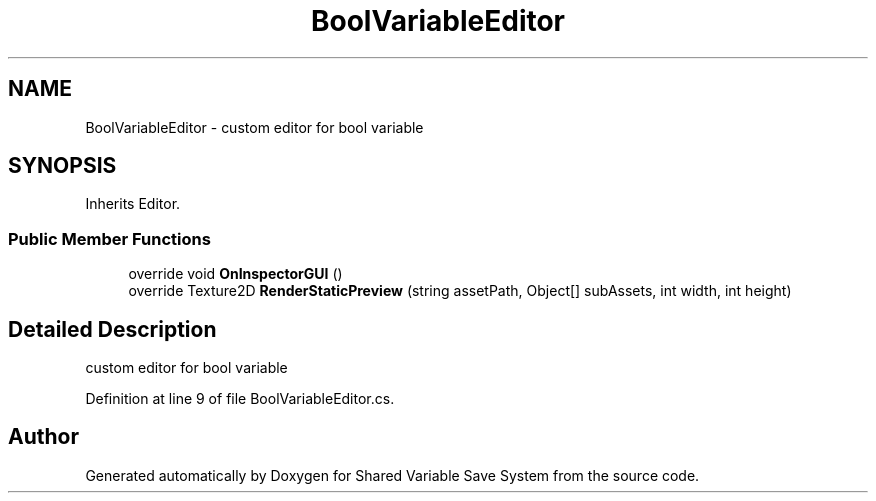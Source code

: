 .TH "BoolVariableEditor" 3 "Mon Oct 8 2018" "Shared Variable Save System" \" -*- nroff -*-
.ad l
.nh
.SH NAME
BoolVariableEditor \- custom editor for bool variable  

.SH SYNOPSIS
.br
.PP
.PP
Inherits Editor\&.
.SS "Public Member Functions"

.in +1c
.ti -1c
.RI "override void \fBOnInspectorGUI\fP ()"
.br
.ti -1c
.RI "override Texture2D \fBRenderStaticPreview\fP (string assetPath, Object[] subAssets, int width, int height)"
.br
.in -1c
.SH "Detailed Description"
.PP 
custom editor for bool variable 


.PP
Definition at line 9 of file BoolVariableEditor\&.cs\&.

.SH "Author"
.PP 
Generated automatically by Doxygen for Shared Variable Save System from the source code\&.
